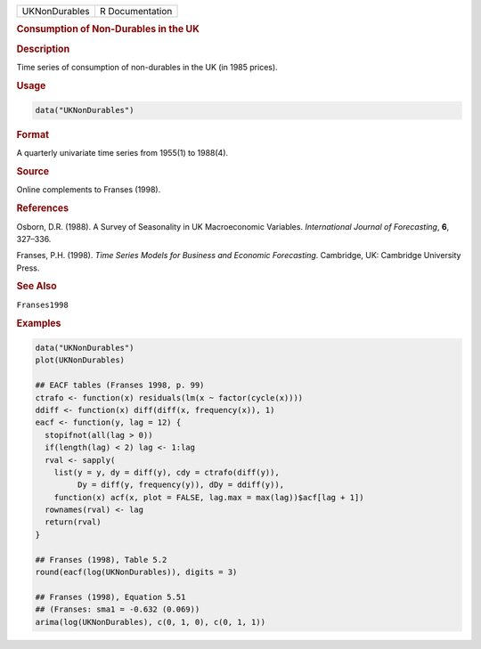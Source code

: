 .. container::

   ============= ===============
   UKNonDurables R Documentation
   ============= ===============

   .. rubric:: Consumption of Non-Durables in the UK
      :name: UKNonDurables

   .. rubric:: Description
      :name: description

   Time series of consumption of non-durables in the UK (in 1985
   prices).

   .. rubric:: Usage
      :name: usage

   .. code:: R

      data("UKNonDurables")

   .. rubric:: Format
      :name: format

   A quarterly univariate time series from 1955(1) to 1988(4).

   .. rubric:: Source
      :name: source

   Online complements to Franses (1998).

   .. rubric:: References
      :name: references

   Osborn, D.R. (1988). A Survey of Seasonality in UK Macroeconomic
   Variables. *International Journal of Forecasting*, **6**, 327–336.

   Franses, P.H. (1998). *Time Series Models for Business and Economic
   Forecasting*. Cambridge, UK: Cambridge University Press.

   .. rubric:: See Also
      :name: see-also

   ``Franses1998``

   .. rubric:: Examples
      :name: examples

   .. code:: R

      data("UKNonDurables")
      plot(UKNonDurables)

      ## EACF tables (Franses 1998, p. 99)
      ctrafo <- function(x) residuals(lm(x ~ factor(cycle(x))))
      ddiff <- function(x) diff(diff(x, frequency(x)), 1)
      eacf <- function(y, lag = 12) {
        stopifnot(all(lag > 0))
        if(length(lag) < 2) lag <- 1:lag
        rval <- sapply(
          list(y = y, dy = diff(y), cdy = ctrafo(diff(y)),
               Dy = diff(y, frequency(y)), dDy = ddiff(y)),
          function(x) acf(x, plot = FALSE, lag.max = max(lag))$acf[lag + 1])
        rownames(rval) <- lag
        return(rval)
      }

      ## Franses (1998), Table 5.2
      round(eacf(log(UKNonDurables)), digits = 3)

      ## Franses (1998), Equation 5.51
      ## (Franses: sma1 = -0.632 (0.069))
      arima(log(UKNonDurables), c(0, 1, 0), c(0, 1, 1))
